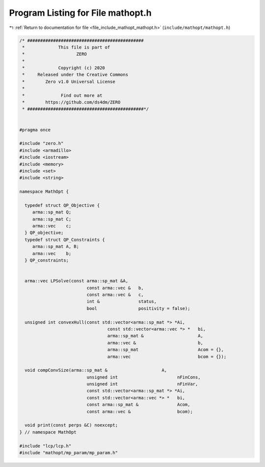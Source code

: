 
.. _program_listing_file_include_mathopt_mathopt.h:

Program Listing for File mathopt.h
==================================

|exhale_lsh| :ref:`Return to documentation for file <file_include_mathopt_mathopt.h>` (``include/mathopt/mathopt.h``)

.. |exhale_lsh| unicode:: U+021B0 .. UPWARDS ARROW WITH TIP LEFTWARDS

.. code-block:: cpp

   /* #############################################
    *             This file is part of
    *                    ZERO
    *
    *             Copyright (c) 2020
    *     Released under the Creative Commons
    *        Zero v1.0 Universal License
    *
    *              Find out more at
    *        https://github.com/ds4dm/ZERO
    * #############################################*/
   
   
   #pragma once
   
   #include "zero.h"
   #include <armadillo>
   #include <iostream>
   #include <memory>
   #include <set>
   #include <string>
   
   namespace MathOpt {
   
     typedef struct QP_Objective {
        arma::sp_mat Q;
        arma::sp_mat C;
        arma::vec    c;
     } QP_objective;
     typedef struct QP_Constraints {
        arma::sp_mat A, B;
        arma::vec    b;
     } QP_constraints;
   
   
     arma::vec LPSolve(const arma::sp_mat &A,
                             const arma::vec &   b,
                             const arma::vec &   c,
                             int &               status,
                             bool                positivity = false);
   
     unsigned int convexHull(const std::vector<arma::sp_mat *> *Ai,
                                     const std::vector<arma::vec *> *   bi,
                                     arma::sp_mat &                     A,
                                     arma::vec &                        b,
                                     arma::sp_mat                       Acom = {},
                                     arma::vec                          bcom = {});
   
     void compConvSize(arma::sp_mat &                     A,
                             unsigned int                       nFinCons,
                             unsigned int                       nFinVar,
                             const std::vector<arma::sp_mat *> *Ai,
                             const std::vector<arma::vec *> *   bi,
                             const arma::sp_mat &               Acom,
                             const arma::vec &                  bcom);
   
     void print(const perps &C) noexcept;
   } // namespace MathOpt
   
   #include "lcp/lcp.h"
   #include "mathopt/mp_param/mp_param.h"
